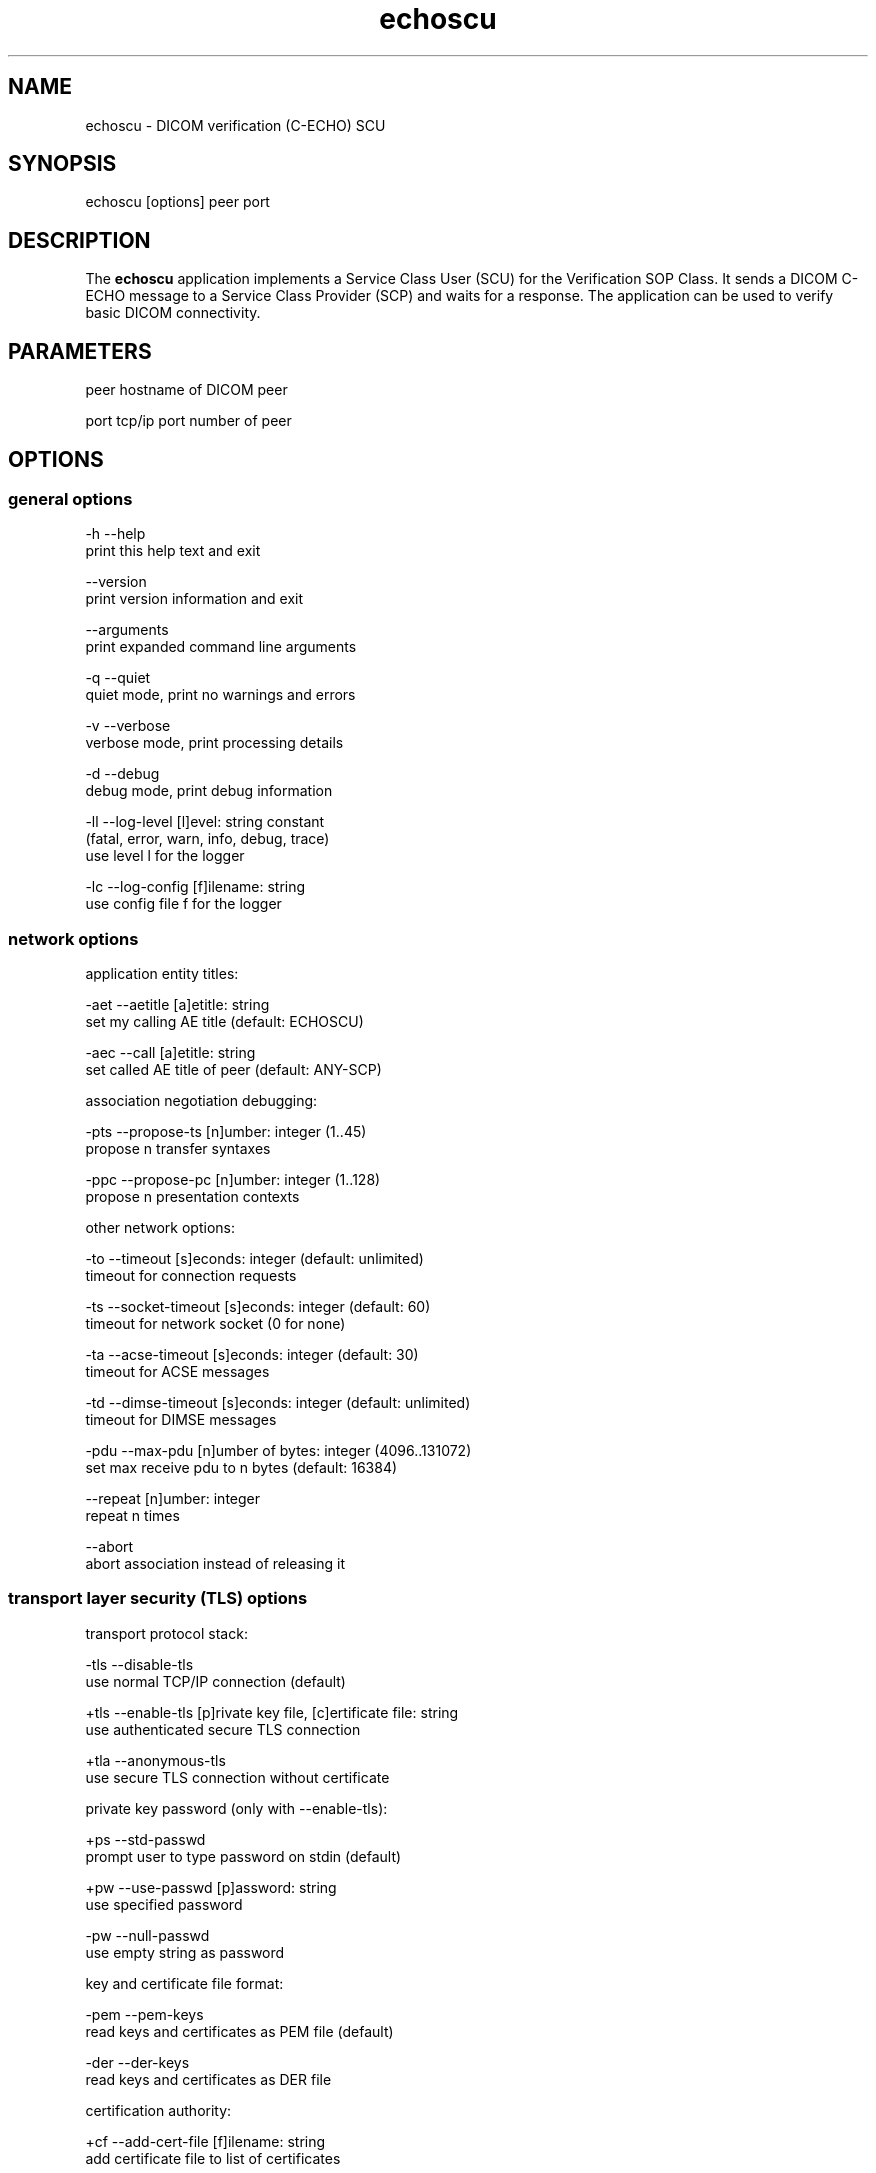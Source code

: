.TH "echoscu" 1 "Thu Oct 26 2023" "Version 3.6.8" "OFFIS DCMTK" \" -*- nroff -*-
.nh
.SH NAME
echoscu \- DICOM verification (C-ECHO) SCU

.SH "SYNOPSIS"
.PP
.PP
.nf
echoscu [options] peer port
.fi
.PP
.SH "DESCRIPTION"
.PP
The \fBechoscu\fP application implements a Service Class User (SCU) for the Verification SOP Class\&. It sends a DICOM C-ECHO message to a Service Class Provider (SCP) and waits for a response\&. The application can be used to verify basic DICOM connectivity\&.
.SH "PARAMETERS"
.PP
.PP
.nf
peer  hostname of DICOM peer

port  tcp/ip port number of peer
.fi
.PP
.SH "OPTIONS"
.PP
.SS "general options"
.PP
.nf
  -h    --help
          print this help text and exit

        --version
          print version information and exit

        --arguments
          print expanded command line arguments

  -q    --quiet
          quiet mode, print no warnings and errors

  -v    --verbose
          verbose mode, print processing details

  -d    --debug
          debug mode, print debug information

  -ll   --log-level  [l]evel: string constant
          (fatal, error, warn, info, debug, trace)
          use level l for the logger

  -lc   --log-config  [f]ilename: string
          use config file f for the logger
.fi
.PP
.SS "network options"
.PP
.nf
application entity titles:

  -aet  --aetitle  [a]etitle: string
          set my calling AE title (default: ECHOSCU)

  -aec  --call  [a]etitle: string
          set called AE title of peer (default: ANY-SCP)

association negotiation debugging:

  -pts  --propose-ts  [n]umber: integer (1\&.\&.45)
          propose n transfer syntaxes

  -ppc  --propose-pc  [n]umber: integer (1\&.\&.128)
          propose n presentation contexts

other network options:

  -to   --timeout  [s]econds: integer (default: unlimited)
          timeout for connection requests

  -ts   --socket-timeout  [s]econds: integer (default: 60)
          timeout for network socket (0 for none)

  -ta   --acse-timeout  [s]econds: integer (default: 30)
          timeout for ACSE messages

  -td   --dimse-timeout  [s]econds: integer (default: unlimited)
          timeout for DIMSE messages

  -pdu  --max-pdu  [n]umber of bytes: integer (4096\&.\&.131072)
          set max receive pdu to n bytes (default: 16384)

        --repeat  [n]umber: integer
          repeat n times

        --abort
          abort association instead of releasing it
.fi
.PP
.SS "transport layer security (TLS) options"
.PP
.nf
transport protocol stack:

  -tls  --disable-tls
          use normal TCP/IP connection (default)

  +tls  --enable-tls  [p]rivate key file, [c]ertificate file: string
          use authenticated secure TLS connection

  +tla  --anonymous-tls
          use secure TLS connection without certificate

private key password (only with --enable-tls):

  +ps   --std-passwd
          prompt user to type password on stdin (default)

  +pw   --use-passwd  [p]assword: string
          use specified password

  -pw   --null-passwd
          use empty string as password

key and certificate file format:

  -pem  --pem-keys
          read keys and certificates as PEM file (default)

  -der  --der-keys
          read keys and certificates as DER file

certification authority:

  +cf   --add-cert-file  [f]ilename: string
          add certificate file to list of certificates

  +cd   --add-cert-dir  [d]irectory: string
          add certificates in d to list of certificates

  +crl  --add-crl-file  [f]ilename: string
          add certificate revocation list file
          (implies --enable-crl-vfy)

  +crv  --enable-crl-vfy
          enable leaf CRL verification

  +cra  --enable-crl-all
          enable full chain CRL verification

security profile:

  +pg   --profile-8996
          BCP 195 RFC 8996 TLS Profile (default)

  +pm   --profile-8996-mod
          Modified BCP 195 RFC 8996 TLS Profile

          # only available if underlying TLS library supports
          # all TLS features required for this profile

  +py   --profile-bcp195-nd
          Non-downgrading BCP 195 TLS Profile (retired)

  +px   --profile-bcp195
          BCP 195 TLS Profile (retired)

  +pz   --profile-bcp195-ex
          Extended BCP 195 TLS Profile (retired)

  +pb   --profile-basic
          Basic TLS Secure Transport Connection Profile (retired)

          # only available if underlying TLS library supports 3DES

  +pa   --profile-aes
          AES TLS Secure Transport Connection Profile (retired)

  +pn   --profile-null
          Authenticated unencrypted communication
          (retired, was used in IHE ATNA)

ciphersuite:

  +cc   --list-ciphers
          show list of supported TLS ciphersuites and exit

  +cs   --cipher  [c]iphersuite name: string
          add ciphersuite to list of negotiated suites

server name indication:

        --no-sni
          do not use SNI (default)

        --request-sni  [s]erver name: string
          request server name s

pseudo random generator:

  +rs   --seed  [f]ilename: string
          seed random generator with contents of f

  +ws   --write-seed
          write back modified seed (only with --seed)

  +wf   --write-seed-file  [f]ilename: string (only with --seed)
          write modified seed to file f

peer authentication:

  -rc   --require-peer-cert
          verify peer certificate, fail if absent (default)

  -ic   --ignore-peer-cert
          don't verify peer certificate

offline certificate verification:

  +vc   --verify-cert  [f]ilename: string
          verify certificate against CA settings

          # Load a client certificate and check whether it would be accepted
          # when received during a TLS handshake\&. Print result and exit\&.

  +rc   --is-root-cert  [f]ilename: string
          check if certificate is self-signed root CA

          # Load a client certificate and check whether it is a valid,
          # self-signed root CA certificate\&. Print result and exit\&.
.fi
.PP
.SH "NOTES"
.PP
.SS "DICOM Conformance"
The \fBechoscu\fP application supports the following SOP Classes as an SCU:
.PP
.PP
.nf
VerificationSOPClass                                1\&.2\&.840\&.10008\&.1\&.1
.fi
.PP
.PP
By default, the \fBechoscu\fP application will only propose this transfer syntax:
.PP
.PP
.nf
LittleEndianImplicitTransferSyntax                  1\&.2\&.840\&.10008\&.1\&.2
.fi
.PP
.PP
If the \fI--propose-ts\fP option is used, the following transfer syntaxes will also be proposed, depending on the numeric value 'n' that is passed to this option:
.PP
.PP
.nf
LittleEndianExplicitTransferSyntax                  1\&.2\&.840\&.10008\&.1\&.2\&.1
BigEndianExplicitTransferSyntax                     1\&.2\&.840\&.10008\&.1\&.2\&.2
JPEGProcess1TransferSyntax                          1\&.2\&.840\&.10008\&.1\&.2\&.4\&.50
JPEGProcess2_4TransferSyntax                        1\&.2\&.840\&.10008\&.1\&.2\&.4\&.51
JPEGProcess3_5TransferSyntax                        1\&.2\&.840\&.10008\&.1\&.2\&.4\&.52
JPEGProcess6_8TransferSyntax                        1\&.2\&.840\&.10008\&.1\&.2\&.4\&.53
JPEGProcess7_9TransferSyntax                        1\&.2\&.840\&.10008\&.1\&.2\&.4\&.54
JPEGProcess10_12TransferSyntax                      1\&.2\&.840\&.10008\&.1\&.2\&.4\&.55
JPEGProcess11_13TransferSyntax                      1\&.2\&.840\&.10008\&.1\&.2\&.4\&.56
JPEGProcess14TransferSyntax                         1\&.2\&.840\&.10008\&.1\&.2\&.4\&.57
JPEGProcess15TransferSyntax                         1\&.2\&.840\&.10008\&.1\&.2\&.4\&.58
JPEGProcess16_18TransferSyntax                      1\&.2\&.840\&.10008\&.1\&.2\&.4\&.59
JPEGProcess17_19TransferSyntax                      1\&.2\&.840\&.10008\&.1\&.2\&.4\&.60
JPEGProcess20_22TransferSyntax                      1\&.2\&.840\&.10008\&.1\&.2\&.4\&.61
JPEGProcess21_23TransferSyntax                      1\&.2\&.840\&.10008\&.1\&.2\&.4\&.62
JPEGProcess24_26TransferSyntax                      1\&.2\&.840\&.10008\&.1\&.2\&.4\&.63
JPEGProcess25_27TransferSyntax                      1\&.2\&.840\&.10008\&.1\&.2\&.4\&.64
JPEGProcess28TransferSyntax                         1\&.2\&.840\&.10008\&.1\&.2\&.4\&.65
JPEGProcess29TransferSyntax                         1\&.2\&.840\&.10008\&.1\&.2\&.4\&.66
JPEGProcess14SV1TransferSyntax                      1\&.2\&.840\&.10008\&.1\&.2\&.4\&.70
RLELosslessTransferSyntax                           1\&.2\&.840\&.10008\&.1\&.2\&.5
DeflatedExplicitVRLittleEndianTransferSyntax        1\&.2\&.840\&.10008\&.1\&.2\&.1\&.99
JPEGLSLosslessTransferSyntax                        1\&.2\&.840\&.10008\&.1\&.2\&.4\&.80
JPEGLSLossyTransferSyntax                           1\&.2\&.840\&.10008\&.1\&.2\&.4\&.81
JPEG2000LosslessOnlyTransferSyntax                  1\&.2\&.840\&.10008\&.1\&.2\&.4\&.90
JPEG2000TransferSyntax                              1\&.2\&.840\&.10008\&.1\&.2\&.4\&.91
JPEG2000Part2MulticomponentImageComp\&.LosslessOnlyT\&. 1\&.2\&.840\&.10008\&.1\&.2\&.4\&.92
JPEG2000Part2MulticomponentImageComp\&.TransferSyntax 1\&.2\&.804\&.10008\&.1\&.2\&.4\&.93
MPEG2MainProfileAtMainLevelTransferSyntax           1\&.2\&.840\&.10008\&.1\&.2\&.4\&.100
MPEG2MainProfileAtHighLevelTransferSyntax           1\&.2\&.840\&.10008\&.1\&.2\&.4\&.101
MPEG4HighProfileLevel4_1TransferSyntax              1\&.2\&.840\&.10008\&.1\&.2\&.4\&.102
MPEG4BDcompatibleHighProfileLevel4_1TransferSyntax  1\&.2\&.840\&.10008\&.1\&.2\&.4\&.103
MPEG4HighProfileLevel4_2_For2DVideoTransferSyntax   1\&.2\&.840\&.10008\&.1\&.2\&.4\&.104
MPEG4HighProfileLevel4_2_For3DVideoTransferSyntax   1\&.2\&.840\&.10008\&.1\&.2\&.4\&.105
MPEG4StereoHighProfileLevel4_2TransferSyntax        1\&.2\&.840\&.10008\&.1\&.2\&.4\&.106
HEVCMainProfileLevel5_1TransferSyntax               1\&.2\&.840\&.10008\&.1\&.2\&.4\&.107
HEVCMain10ProfileLevel5_1TransferSyntax             1\&.2\&.840\&.10008\&.1\&.2\&.4\&.108
FragmentableMPEG2MainProfileMainLevelTransferSyntax 1\&.2\&.840\&.10008\&.1\&.2\&.4\&.100\&.1
FragmentableMPEG2MainProfileHighLevelTransferSyntax 1\&.2\&.840\&.10008\&.1\&.2\&.4\&.101\&.1
FragmentableMPEG4HighProfileLevel4_1TransferSyntax  1\&.2\&.840\&.10008\&.1\&.2\&.4\&.102\&.1
FragmentableMPEG4BDcompatibleHighProfileLevel4_1Tr\&. 1\&.2\&.840\&.10008\&.1\&.2\&.4\&.103\&.1
FragmentableMPEG4HighProfileLevel4_2_For2DVideoTr\&.S 1\&.2\&.840\&.10008\&.1\&.2\&.4\&.104\&.1
FragmentableMPEG4HighProfileLevel4_2_For3DVideoTr\&.S 1\&.2\&.840\&.10008\&.1\&.2\&.4\&.105\&.1
FragmentableMPEG4StereoHighProfileLevel4_2TransferS 1\&.2\&.840\&.10008\&.1\&.2\&.4\&.106\&.1
.fi
.PP
.SH "LOGGING"
.PP
The level of logging output of the various command line tools and underlying libraries can be specified by the user\&. By default, only errors and warnings are written to the standard error stream\&. Using option \fI--verbose\fP also informational messages like processing details are reported\&. Option \fI--debug\fP can be used to get more details on the internal activity, e\&.g\&. for debugging purposes\&. Other logging levels can be selected using option \fI--log-level\fP\&. In \fI--quiet\fP mode only fatal errors are reported\&. In such very severe error events, the application will usually terminate\&. For more details on the different logging levels, see documentation of module 'oflog'\&.
.PP
In case the logging output should be written to file (optionally with logfile rotation), to syslog (Unix) or the event log (Windows) option \fI--log-config\fP can be used\&. This configuration file also allows for directing only certain messages to a particular output stream and for filtering certain messages based on the module or application where they are generated\&. An example configuration file is provided in \fI<etcdir>/logger\&.cfg\fP\&.
.SH "COMMAND LINE"
.PP
All command line tools use the following notation for parameters: square brackets enclose optional values (0-1), three trailing dots indicate that multiple values are allowed (1-n), a combination of both means 0 to n values\&.
.PP
Command line options are distinguished from parameters by a leading '+' or '-' sign, respectively\&. Usually, order and position of command line options are arbitrary (i\&.e\&. they can appear anywhere)\&. However, if options are mutually exclusive the rightmost appearance is used\&. This behavior conforms to the standard evaluation rules of common Unix shells\&.
.PP
In addition, one or more command files can be specified using an '@' sign as a prefix to the filename (e\&.g\&. \fI@command\&.txt\fP)\&. Such a command argument is replaced by the content of the corresponding text file (multiple whitespaces are treated as a single separator unless they appear between two quotation marks) prior to any further evaluation\&. Please note that a command file cannot contain another command file\&. This simple but effective approach allows one to summarize common combinations of options/parameters and avoids longish and confusing command lines (an example is provided in file \fI<datadir>/dumppat\&.txt\fP)\&.
.SH "EXIT CODES"
.PP
The \fBechoscu\fP utility uses the following exit codes when terminating\&. This enables the user to check for the reason why the application terminated\&.
.SS "general"
.PP
.nf
EXITCODE_NO_ERROR                         0
EXITCODE_COMMANDLINE_SYNTAX_ERROR         1
.fi
.PP
.SS "input file errors"
.PP
.nf
EXITCODE_CANNOT_READ_INPUT_FILE          20 (*)
EXITCODE_INVALID_INPUT_FILE              22
.fi
.PP
.SS "output file errors"
.PP
.nf
EXITCODE_CANNOT_WRITE_OUTPUT_FILE        40 (*)
.fi
.PP
.SS "network errors"
.PP
.nf
EXITCODE_CANNOT_INITIALIZE_NETWORK       60 (*)
EXITCODE_ASSOCIATION_ABORTED             70
.fi
.PP
.PP
(*) Actually, these codes are currently not used by \fBechoscu\fP but serve as a placeholder for the corresponding group of exit codes\&.
.SH "ENVIRONMENT"
.PP
The \fBechoscu\fP utility will attempt to load DICOM data dictionaries specified in the \fIDCMDICTPATH\fP environment variable\&. By default, i\&.e\&. if the \fIDCMDICTPATH\fP environment variable is not set, the file \fI<datadir>/dicom\&.dic\fP will be loaded unless the dictionary is built into the application (default for Windows)\&.
.PP
The default behavior should be preferred and the \fIDCMDICTPATH\fP environment variable only used when alternative data dictionaries are required\&. The \fIDCMDICTPATH\fP environment variable has the same format as the Unix shell \fIPATH\fP variable in that a colon (':') separates entries\&. On Windows systems, a semicolon (';') is used as a separator\&. The data dictionary code will attempt to load each file specified in the \fIDCMDICTPATH\fP environment variable\&. It is an error if no data dictionary can be loaded\&.
.SH "COPYRIGHT"
.PP
Copyright (C) 1994-2023 by OFFIS e\&.V\&., Escherweg 2, 26121 Oldenburg, Germany\&.
